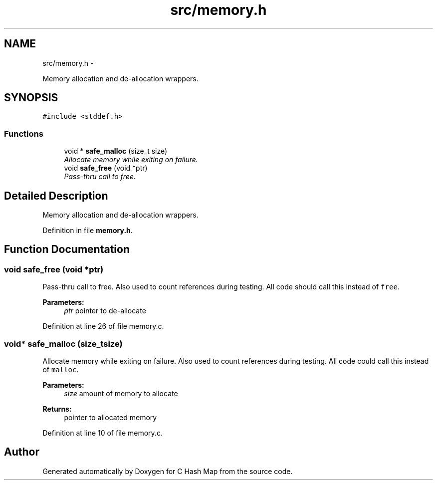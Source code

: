 .TH "src/memory.h" 3 "Thu Jun 13 2013" "Version 0.1" "C Hash Map" \" -*- nroff -*-
.ad l
.nh
.SH NAME
src/memory.h \- 
.PP
Memory allocation and de-allocation wrappers\&.  

.SH SYNOPSIS
.br
.PP
\fC#include <stddef\&.h>\fP
.br

.SS "Functions"

.in +1c
.ti -1c
.RI "void * \fBsafe_malloc\fP (size_t size)"
.br
.RI "\fIAllocate memory while exiting on failure\&. \fP"
.ti -1c
.RI "void \fBsafe_free\fP (void *ptr)"
.br
.RI "\fIPass-thru call to free\&. \fP"
.in -1c
.SH "Detailed Description"
.PP 
Memory allocation and de-allocation wrappers\&. 


.PP
Definition in file \fBmemory\&.h\fP\&.
.SH "Function Documentation"
.PP 
.SS "void safe_free (void *ptr)"

.PP
Pass-thru call to free\&. Also used to count references during testing\&. All code should call this instead of \fCfree\fP\&. 
.PP
\fBParameters:\fP
.RS 4
\fIptr\fP pointer to de-allocate 
.RE
.PP

.PP
Definition at line 26 of file memory\&.c\&.
.SS "void* safe_malloc (size_tsize)"

.PP
Allocate memory while exiting on failure\&. Also used to count references during testing\&. All code could call this instead of \fCmalloc\fP\&. 
.PP
\fBParameters:\fP
.RS 4
\fIsize\fP amount of memory to allocate 
.RE
.PP
\fBReturns:\fP
.RS 4
pointer to allocated memory 
.RE
.PP

.PP
Definition at line 10 of file memory\&.c\&.
.SH "Author"
.PP 
Generated automatically by Doxygen for C Hash Map from the source code\&.
